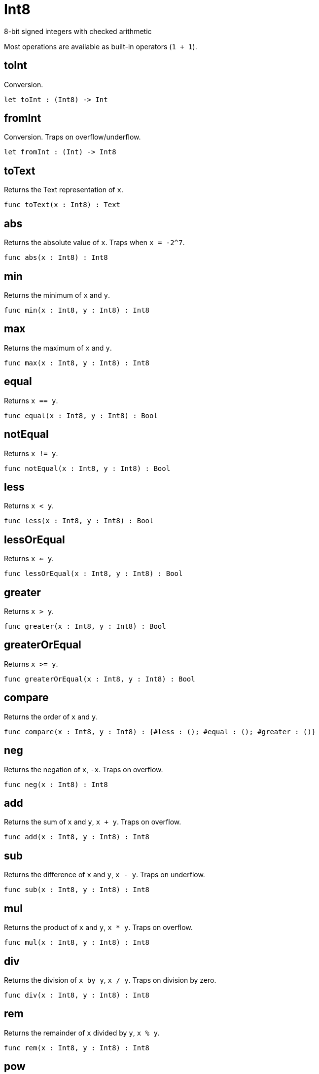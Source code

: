 [[module.Int8]]
= Int8

8-bit signed integers with checked arithmetic

Most operations are available as built-in operators (`1 + 1`).

[[value.toInt]]
== toInt

Conversion.

[source,motoko]
----
let toInt : (Int8) -> Int
----

[[value.fromInt]]
== fromInt

Conversion. Traps on overflow/underflow.

[source,motoko]
----
let fromInt : (Int) -> Int8
----

[[value.toText]]
== toText

Returns the Text representation of `x`.

[source,motoko]
----
func toText(x : Int8) : Text
----

[[value.abs]]
== abs

Returns the absolute value of `x`. Traps when `x = -2^7`.

[source,motoko]
----
func abs(x : Int8) : Int8
----

[[value.min]]
== min

Returns the minimum of `x` and `y`.

[source,motoko]
----
func min(x : Int8, y : Int8) : Int8
----

[[value.max]]
== max

Returns the maximum of `x` and `y`.

[source,motoko]
----
func max(x : Int8, y : Int8) : Int8
----

[[value.equal]]
== equal

Returns `x == y`.

[source,motoko]
----
func equal(x : Int8, y : Int8) : Bool
----

[[value.notEqual]]
== notEqual

Returns `x != y`.

[source,motoko]
----
func notEqual(x : Int8, y : Int8) : Bool
----

[[value.less]]
== less

Returns `x < y`.

[source,motoko]
----
func less(x : Int8, y : Int8) : Bool
----

[[value.lessOrEqual]]
== lessOrEqual

Returns `x <= y`.

[source,motoko]
----
func lessOrEqual(x : Int8, y : Int8) : Bool
----

[[value.greater]]
== greater

Returns `x > y`.

[source,motoko]
----
func greater(x : Int8, y : Int8) : Bool
----

[[value.greaterOrEqual]]
== greaterOrEqual

Returns `x >= y`.

[source,motoko]
----
func greaterOrEqual(x : Int8, y : Int8) : Bool
----

[[value.compare]]
== compare

Returns the order of `x` and `y`.

[source,motoko]
----
func compare(x : Int8, y : Int8) : {#less : (); #equal : (); #greater : ()}
----

[[value.neg]]
== neg

Returns the negation of `x`, `-x`. Traps on overflow.

[source,motoko]
----
func neg(x : Int8) : Int8
----

[[value.add]]
== add

Returns the sum of `x` and `y`, `x + y`. Traps on overflow.

[source,motoko]
----
func add(x : Int8, y : Int8) : Int8
----

[[value.sub]]
== sub

Returns the difference of `x` and `y`, `x - y`. Traps on underflow.

[source,motoko]
----
func sub(x : Int8, y : Int8) : Int8
----

[[value.mul]]
== mul

Returns the product of `x` and `y`, `x * y`. Traps on overflow.

[source,motoko]
----
func mul(x : Int8, y : Int8) : Int8
----

[[value.div]]
== div

Returns the division of `x by y`, `x / y`. Traps on division by zero.

[source,motoko]
----
func div(x : Int8, y : Int8) : Int8
----

[[value.rem]]
== rem

Returns the remainder of `x` divided by `y`, `x % y`.

[source,motoko]
----
func rem(x : Int8, y : Int8) : Int8
----

[[value.pow]]
== pow

Returns `x` to the power of `y`, `x ** y`. Traps on overflow.

[source,motoko]
----
func pow(x : Int8, y : Int8) : Int8
----

